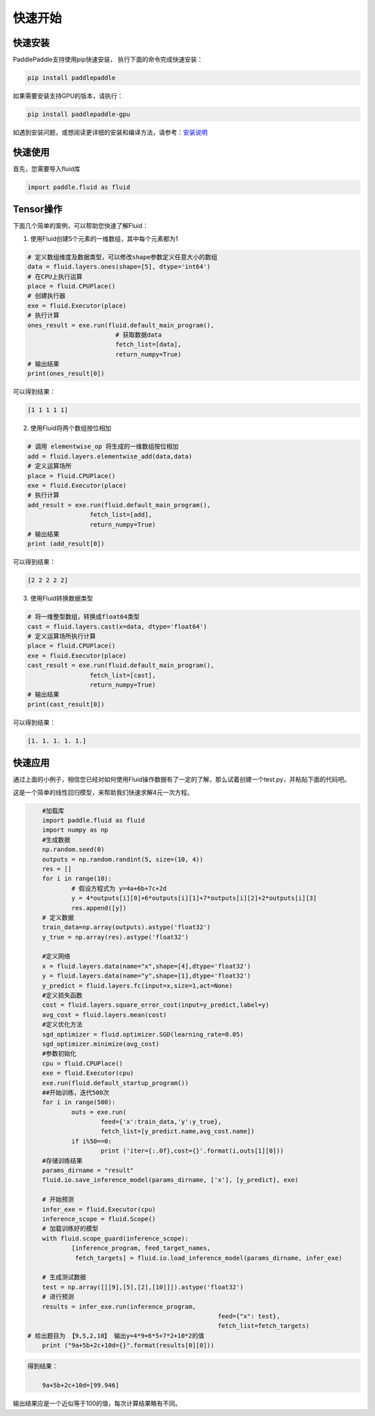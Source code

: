 快速开始
===========

快速安装
----------

PaddlePaddle支持使用pip快速安装， 执行下面的命令完成快速安装：

.. code-block::

	pip install paddlepaddle

如果需要安装支持GPU的版本，请执行：

.. code-block::

	pip install paddlepaddle-gpu

如遇到安装问题，或想阅读更详细的安装和编译方法，请参考：`安装说明 <../beginners_guide/install/index_cn.html>`_


快速使用
-------------

首先，您需要导入fluid库

.. code-block:: python

	import paddle.fluid as fluid

Tensor操作
------------

下面几个简单的案例，可以帮助您快速了解Fluid：

1. 使用Fluid创建5个元素的一维数组，其中每个元素都为1

.. code-block:: python
    
	# 定义数组维度及数据类型，可以修改shape参数定义任意大小的数组
	data = fluid.layers.ones(shape=[5], dtype='int64')
	# 在CPU上执行运算
	place = fluid.CPUPlace()
	# 创建执行器
	exe = fluid.Executor(place)
	# 执行计算
	ones_result = exe.run(fluid.default_main_program(),
	                        # 获取数据data
				fetch_list=[data], 
				return_numpy=True)
	# 输出结果
	print(ones_result[0])

可以得到结果：

.. code-block:: text

	[1 1 1 1 1]

2. 使用Fluid将两个数组按位相加

.. code-block:: python

	# 调用 elementwise_op 将生成的一维数组按位相加
	add = fluid.layers.elementwise_add(data,data)
	# 定义运算场所
	place = fluid.CPUPlace()
	exe = fluid.Executor(place)
	# 执行计算
	add_result = exe.run(fluid.default_main_program(),
	                 fetch_list=[add],
	                 return_numpy=True)
	# 输出结果
	print (add_result[0])

可以得到结果：

.. code-block:: text

	[2 2 2 2 2]

3. 使用Fluid转换数据类型

.. code-block:: python

	# 将一维整型数组，转换成float64类型
	cast = fluid.layers.cast(x=data, dtype='float64')
	# 定义运算场所执行计算
	place = fluid.CPUPlace()
	exe = fluid.Executor(place)
	cast_result = exe.run(fluid.default_main_program(),
	                 fetch_list=[cast],
	                 return_numpy=True)
	# 输出结果
	print(cast_result[0])

可以得到结果：

.. code-block:: text

	[1. 1. 1. 1. 1.]


快速应用
-----------

通过上面的小例子，相信您已经对如何使用Fluid操作数据有了一定的了解，那么试着创建一个test.py，并粘贴下面的代码吧。

这是一个简单的线性回归模型，来帮助我们快速求解4元一次方程。

.. code-block:: python

	#加载库
	import paddle.fluid as fluid
	import numpy as np
	#生成数据
	np.random.seed(0)
	outputs = np.random.randint(5, size=(10, 4))
	res = []
	for i in range(10):
		# 假设方程式为 y=4a+6b+7c+2d
		y = 4*outputs[i][0]+6*outputs[i][1]+7*outputs[i][2]+2*outputs[i][3]
		res.append([y])
	# 定义数据
	train_data=np.array(outputs).astype('float32')
	y_true = np.array(res).astype('float32')

	#定义网络
	x = fluid.layers.data(name="x",shape=[4],dtype='float32')
	y = fluid.layers.data(name="y",shape=[1],dtype='float32')
	y_predict = fluid.layers.fc(input=x,size=1,act=None)
	#定义损失函数
	cost = fluid.layers.square_error_cost(input=y_predict,label=y)
	avg_cost = fluid.layers.mean(cost)
	#定义优化方法
	sgd_optimizer = fluid.optimizer.SGD(learning_rate=0.05)
	sgd_optimizer.minimize(avg_cost)
	#参数初始化
	cpu = fluid.CPUPlace()
	exe = fluid.Executor(cpu)
	exe.run(fluid.default_startup_program())
	##开始训练，迭代500次
	for i in range(500):
		outs = exe.run(
			feed={'x':train_data,'y':y_true},
			fetch_list=[y_predict.name,avg_cost.name])
		if i%50==0:
			print ('iter={:.0f},cost={}'.format(i,outs[1][0]))
	#存储训练结果
	params_dirname = "result"
	fluid.io.save_inference_model(params_dirname, ['x'], [y_predict], exe)

	# 开始预测
	infer_exe = fluid.Executor(cpu)
	inference_scope = fluid.Scope()
	# 加载训练好的模型
	with fluid.scope_guard(inference_scope):
		[inference_program, feed_target_names,
		 fetch_targets] = fluid.io.load_inference_model(params_dirname, infer_exe)

	# 生成测试数据
	test = np.array([[[9],[5],[2],[10]]]).astype('float32')
	# 进行预测
	results = infer_exe.run(inference_program,
							feed={"x": test},
							fetch_list=fetch_targets) 
    # 给出题目为 【9,5,2,10】 输出y=4*9+6*5+7*2+10*2的值
	print ("9a+5b+2c+10d={}".format(results[0][0]))

.. code-block:: text

    得到结果：
	
	9a+5b+2c+10d=[99.946]
	
输出结果应是一个近似等于100的值，每次计算结果略有不同。
	
    
	

